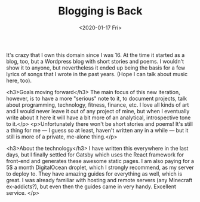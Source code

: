 #+TITLE: Blogging is Back
#+DATE: <2020-01-17 Fri>

It's crazy that I own this domain since I was 16. At the time it started as a blog, too, but a Wordpress blog with short stories and poems. I wouldn't show it to anyone, but nevertheless it ended up being the basis for a few lyrics of songs that I wrote in the past years. (Hope I can talk about music here, too).

<h3>Goals moving forward</h3>
The main focus of this new iteration, however, is to have a more "serious" note to it, to document projects, talk about programming, technology, fitness, finance, etc. I love all kinds of art and I would never leave it out of any project of mine, but when I eventually write about it here it will have a bit more of an analytical, introspective tone to it.</p>
<p>Unfortunately there won't be short stories and poems! It's still a thing for me — I guess so at least, haven't written any in a while — but it still is more of a private, me-alone thing.</p>

<h3>About the technology</h3>
I have written this everywhere in the last days, but I finally settled for Gatsby which uses the React framework for front-end and generates these awesome static pages. I am also paying for a 5$ a month DigitalOcean droplet, which I strongly recommend, as my server to deploy to. They have amazing guides for everything as well, which is great. I was already familiar with hosting and remote servers (any Minecraft ex-addicts?), but even then the guides came in very handy. Excellent service.
</p>
